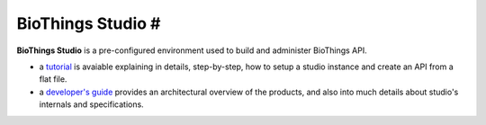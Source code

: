 ##################
BioThings Studio #
##################

**BioThings Studio** is a pre-configured environment used to build
and administer BioThings API.

- a `tutorial <studio_tutorial.html>`_ is avaiable explaining in details, step-by-step, how to setup
  a studio instance and create an API from a flat file.

- a `developer's guide <studio_guide.html>`_ provides an architectural overview of the products, and also
  into much details about studio's internals and specifications.

